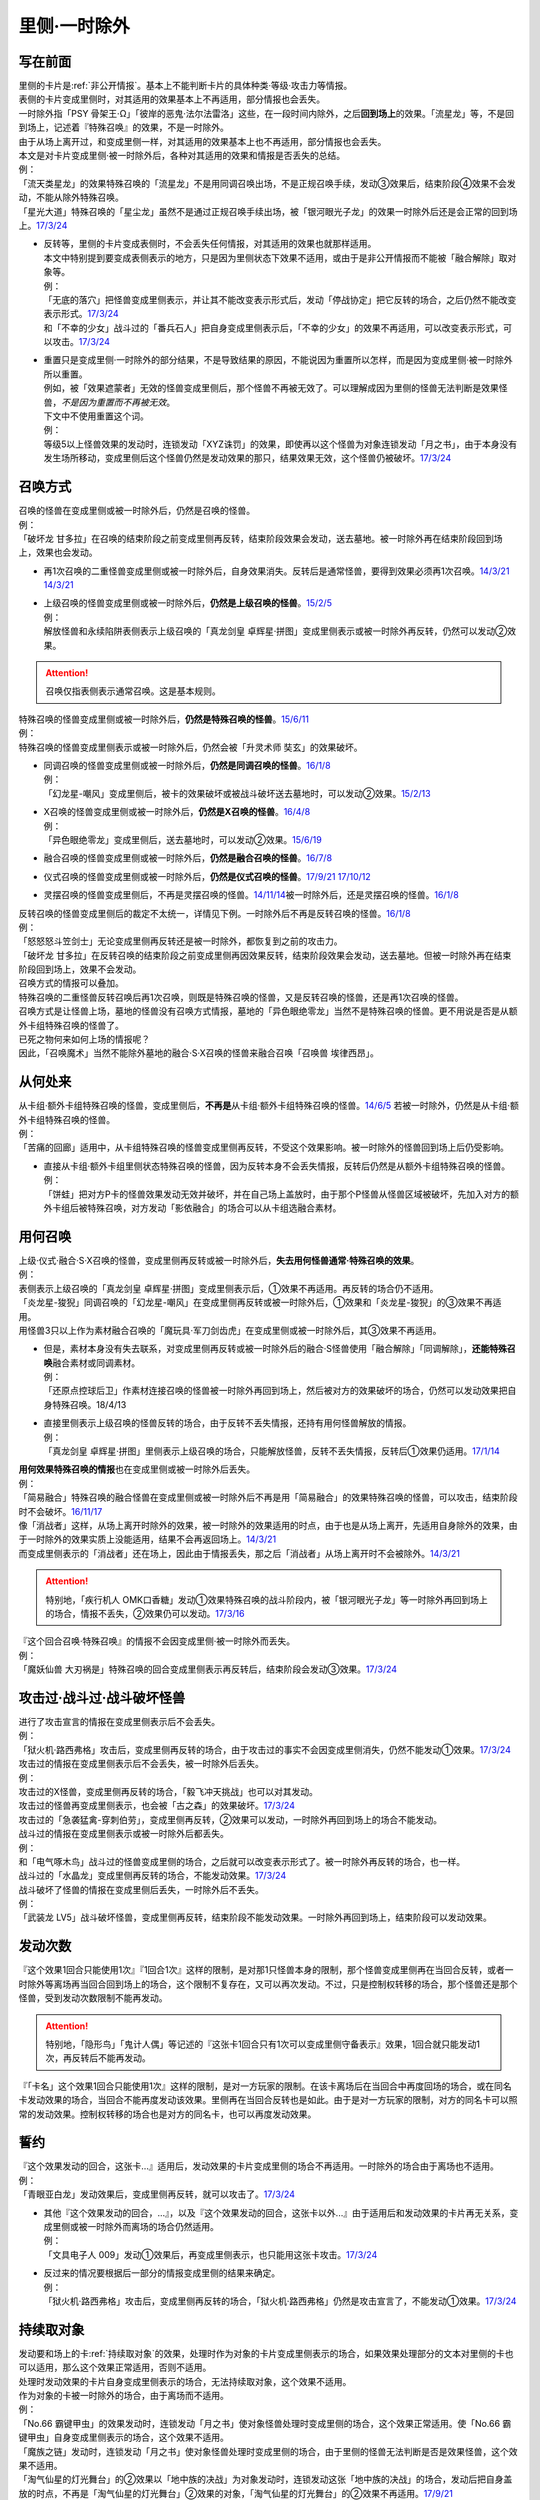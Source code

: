 .. _`里侧·一时除外`:

=============
里侧·一时除外
=============

写在前面
========

| 里侧的卡片是\ :ref:`非公开情报`\ 。基本上不能判断卡片的具体种类·等级·攻击力等情报。
| 表侧的卡片变成里侧时，对其适用的效果基本上不再适用，部分情报也会丢失。
| 一时除外指「PSY 骨架王·Ω」「彼岸的恶鬼·法尔法雷洛」这些，在一段时间内除外，之后\ **回到场上**\ 的效果。「流星龙」等，不是回到场上，记述着『特殊召唤』的效果，不是一时除外。
| 由于从场上离开过，和变成里侧一样，对其适用的效果基本上也不再适用，部分情报也会丢失。
| 本文是对卡片变成里侧·被一时除外后，各种对其适用的效果和情报是否丢失的总结。
| 例：
| 「流天类星龙」的效果特殊召唤的「流星龙」不是用同调召唤出场，不是正规召唤手续，发动③效果后，结束阶段④效果不会发动，不能从除外特殊召唤。
| 「星光大道」特殊召唤的「星尘龙」虽然不是通过正规召唤手续出场，被「银河眼光子龙」的效果一时除外后还是会正常的回到场上。\ `17/3/24 <https://www.db.yugioh-card.com/yugiohdb/faq_search.action?ope=5&fid=11586&keyword=&tag=-1>`__

-  | 反转等，里侧的卡片变成表侧时，不会丢失任何情报，对其适用的效果也就那样适用。
   | 本文中特别提到要变成表侧表示的地方，只是因为里侧状态下效果不适用，或由于是非公开情报而不能被「融合解除」取对象等。
   | 例：
   | 「无底的落穴」把怪兽变成里侧表示，并让其不能改变表示形式后，发动「停战协定」把它反转的场合，之后仍然不能改变表示形式。\ `17/3/24 <https://www.db.yugioh-card.com/yugiohdb/faq_search.action?ope=5&fid=18656>`__
   | 和「不幸的少女」战斗过的「番兵石人」把自身变成里侧表示后，「不幸的少女」的效果不再适用，可以改变表示形式，可以攻击。\ `17/3/24 <https://www.db.yugioh-card.com/yugiohdb/faq_search.action?ope=5&fid=10635>`__

-  | 重置只是变成里侧·一时除外的部分结果，不是导致结果的原因，不能说因为重置所以怎样，而是因为变成里侧·被一时除外所以重置。
   | 例如，被「效果遮蒙者」无效的怪兽变成里侧后，那个怪兽不再被无效了。可以理解成因为里侧的怪兽无法判断是效果怪兽，\ *不是因为重置而不再被无效*\ 。
   | 下文中不使用重置这个词。
   | 例：
   | 等级5以上怪兽效果的发动时，连锁发动「XYZ诛罚」的效果，即使再以这个怪兽为对象连锁发动「月之书」，由于本身没有发生场所移动，变成里侧后这个怪兽仍然是发动效果的那只，结果效果无效，这个怪兽仍被破坏。\ `17/3/24 <https://www.db.yugioh-card.com/yugiohdb/faq_search.action?ope=5&fid=14034>`__

召唤方式
========

| 召唤的怪兽在变成里侧或被一时除外后，仍然是召唤的怪兽。
| 例：
| 「破坏龙 甘多拉」在召唤的结束阶段之前变成里侧再反转，结束阶段效果会发动，送去墓地。被一时除外再在结束阶段回到场上，效果也会发动。

-  | 再1次召唤的二重怪兽变成里侧或被一时除外后，自身效果消失。反转后是通常怪兽，要得到效果必须再1次召唤。\ `14/3/21 <http://www.db.yugioh-card.com/yugiohdb/faq_search.action?ope=5&fid=6748&keyword=&tag=-1>`__ `14/3/21 <http://www.db.yugioh-card.com/yugiohdb/faq_search.action?ope=5&fid=6758&keyword=&tag=-1>`__

-  | 上级召唤的怪兽变成里侧或被一时除外后，\ **仍然是上级召唤的怪兽**\ 。\ `15/2/5 <http://www.db.yugioh-card.com/yugiohdb/faq_search.action?ope=5&fid=6109&keyword=&tag=-1>`__
   | 例：
   | 解放怪兽和永续陷阱表侧表示上级召唤的「真龙剑皇 卓辉星·拼图」变成里侧表示或被一时除外再反转，仍然可以发动②效果。

.. attention:: 召唤仅指表侧表示通常召唤。这是基本规则。

| 特殊召唤的怪兽变成里侧或被一时除外后，\ **仍然是特殊召唤的怪兽**\ 。\ `15/6/11 <http://www.db.yugioh-card.com/yugiohdb/faq_search.action?ope=5&fid=213&keyword=&tag=-1>`__
| 例：
| 特殊召唤的怪兽变成里侧表示或被一时除外后，仍然会被「升灵术师 奘玄」的效果破坏。

-  | 同调召唤的怪兽变成里侧或被一时除外后，\ **仍然是同调召唤的怪兽**\ 。\ `16/1/8 <http://www.db.yugioh-card.com/yugiohdb/faq_search.action?ope=5&fid=18149&keyword=&tag=-1>`__
   | 例：
   | 「幻龙星-嘲风」变成里侧后，被卡的效果破坏或被战斗破坏送去墓地时，可以发动②效果。\ `15/2/13 <http://www.db.yugioh-card.com/yugiohdb/faq_search.action?ope=5&fid=15149&keyword=&tag=-1>`__

-  | X召唤的怪兽变成里侧或被一时除外后，\ **仍然是X召唤的怪兽**\ 。\ `16/4/8 <http://www.db.yugioh-card.com/yugiohdb/faq_search.action?ope=5&fid=18652&keyword=&tag=-1>`__
   | 例：
   | 「异色眼绝零龙」变成里侧后，送去墓地时，可以发动②效果。\ `15/6/19 <http://www.db.yugioh-card.com/yugiohdb/faq_search.action?ope=5&fid=16189&keyword=&tag=-1>`__

-  | 融合召唤的怪兽变成里侧或被一时除外后，\ **仍然是融合召唤的怪兽**\ 。\ `16/7/8 <http://www.db.yugioh-card.com/yugiohdb/faq_search.action?ope=5&fid=19553&keyword=&tag=-1>`__

-  | 仪式召唤的怪兽变成里侧或被一时除外后，\ **仍然是仪式召唤的怪兽**\ 。\ `17/9/21 <https://www.db.yugioh-card.com/yugiohdb/faq_search.action?ope=5&fid=69&keyword=&tag=-1>`__ `17/10/12 <https://www.db.yugioh-card.com/yugiohdb/faq_search.action?ope=5&fid=13294&keyword=&tag=-1>`__

-  | 灵摆召唤的怪兽变成里侧后，不再是灵摆召唤的怪兽。\ `14/11/14 <http://www.db.yugioh-card.com/yugiohdb/faq_search.action?ope=5&fid=14266&keyword=&tag=-1>`__\ 被一时除外后，还是灵摆召唤的怪兽。\ `16/1/8 <http://www.db.yugioh-card.com/yugiohdb/faq_search.action?ope=5&fid=18305&keyword=&tag=-1>`__

| 反转召唤的怪兽变成里侧后的裁定不太统一，详情见下例。一时除外后不再是反转召唤的怪兽。\ `16/1/8 <http://www.db.yugioh-card.com/yugiohdb/faq_search.action?ope=5&fid=18306&keyword=&tag=-1>`__
| 例：
| 「怒怒怒斗笠剑士」无论变成里侧再反转还是被一时除外，都恢复到之前的攻击力。
| 「破坏龙 甘多拉」在反转召唤的结束阶段之前变成里侧再因效果反转，结束阶段效果会发动，送去墓地。但被一时除外再在结束阶段回到场上，效果不会发动。

| 召唤方式的情报可以叠加。
| 特殊召唤的二重怪兽反转召唤后再1次召唤，则既是特殊召唤的怪兽，又是反转召唤的怪兽，还是再1次召唤的怪兽。

| 召唤方式是让怪兽上场，墓地的怪兽没有召唤方式情报，墓地的「异色眼绝零龙」当然不是特殊召唤的怪兽。更不用说是否是从额外卡组特殊召唤的怪兽了。
| 已死之物何来如何上场的情报呢？
| 因此，「召唤魔术」当然不能除外墓地的融合·S·X召唤的怪兽来融合召唤「召唤兽 埃律西昂」。

从何处来
========

| 从卡组·额外卡组特殊召唤的怪兽，变成里侧后，\ **不再是**\ 从卡组·额外卡组特殊召唤的怪兽。\ `14/6/5 <http://www.db.yugioh-card.com/yugiohdb/faq_search.action?ope=5&fid=13284&keyword=&tag=-1>`__ 若被一时除外，仍然是从卡组·额外卡组特殊召唤的怪兽。
| 例：
| 「苦痛的回廊」适用中，从卡组特殊召唤的怪兽变成里侧再反转，不受这个效果影响。被一时除外的怪兽回到场上后仍受影响。

-  | 直接从卡组·额外卡组里侧状态特殊召唤的怪兽，因为反转本身不会丢失情报，反转后仍然是从额外卡组特殊召唤的怪兽。
   | 例：
   | 「饼蛙」把对方P卡的怪兽效果发动无效并破坏，并在自己场上盖放时，由于那个P怪兽从怪兽区域被破坏，先加入对方的额外卡组后被特殊召唤，对方发动「影依融合」的场合可以从卡组选融合素材。

用何召唤
========

| 上级·仪式·融合·S·X召唤的怪兽，变成里侧再反转或被一时除外后，\ **失去用何怪兽通常·特殊召唤的效果**\ 。
| 例：
| 表侧表示上级召唤的「真龙剑皇 卓辉星·拼图」变成里侧表示后，①效果不再适用。再反转的场合仍不适用。
| 「炎龙星-狻猊」同调召唤的「幻龙星-嘲风」在变成里侧再反转或被一时除外后，①效果和「炎龙星-狻猊」的③效果不再适用。
| 用怪兽3只以上作为素材融合召唤的「魔玩具·军刀剑齿虎」在变成里侧或被一时除外后，其③效果不再适用。

-  | 但是，素材本身没有失去联系，对变成里侧再反转或被一时除外后的融合·S怪兽使用「融合解除」「同调解除」，\ **还能特殊召唤**\ 融合素材或同调素材。
   | 例：
   | 「还原点控球后卫」作素材连接召唤的怪兽被一时除外再回到场上，然后被对方的效果破坏的场合，仍然可以发动效果把自身特殊召唤。18/4/13

-  | 直接里侧表示上级召唤的怪兽反转的场合，由于反转不丢失情报，还持有用何怪兽解放的情报。
   | 例：
   | 「真龙剑皇 卓辉星·拼图」里侧表示上级召唤的场合，只能解放怪兽，反转不丢失情报，反转后①效果仍适用。\ `17/1/14 <http://www.db.yugioh-card.com/yugiohdb/faq_search.action?ope=5&fid=20548&keyword=&tag=-1>`__

| **用何效果特殊召唤的情报**\ 也在变成里侧或被一时除外后丢失。
| 例：
| 「简易融合」特殊召唤的融合怪兽在变成里侧或被一时除外后不再是用「简易融合」的效果特殊召唤的怪兽，可以攻击，结束阶段时不会破坏。\ `16/11/17 <http://www.db.yugioh-card.com/yugiohdb/faq_search.action?ope=5&fid=6499&keyword=&tag=-1>`__
| 像「消战者」这样，从场上离开时除外的效果，被一时除外的效果适用的时点，由于也是从场上离开，先适用自身除外的效果，由于一时除外的效果实质上没能适用，结果不会再返回场上。\ `14/3/21 <http://www.db.yugioh-card.com/yugiohdb/faq_search.action?ope=5&fid=9456&keyword=&tag=-1>`__
| 而变成里侧表示的「消战者」还在场上，因此由于情报丢失，那之后「消战者」从场上离开时不会被除外。\ `14/3/21 <http://www.db.yugioh-card.com/yugiohdb/faq_search.action?ope=5&fid=9455&keyword=&tag=-1>`__

.. attention:: 特别地，「疾行机人 OMK口香糖」发动①效果特殊召唤的战斗阶段内，被「银河眼光子龙」等一时除外再回到场上的场合，情报不丢失，②效果仍可以发动。\ `17/3/16 <https://www.db.yugioh-card.com/yugiohdb/faq_search.action?ope=5&fid=8988&keyword=&tag=-1>`__

| 『这个回合召唤·特殊召唤』的情报不会因变成里侧·被一时除外而丢失。
| 例：
| 「魔妖仙兽 大刃祸是」特殊召唤的回合变成里侧表示再反转后，结束阶段会发动③效果。\ `17/3/24 <https://www.db.yugioh-card.com/yugiohdb/faq_search.action?ope=5&fid=14012>`__

攻击过·战斗过·战斗破坏怪兽
===========================

| 进行了攻击宣言的情报在变成里侧表示后不会丢失。
| 例：
| 「狱火机·路西弗格」攻击后，变成里侧再反转的场合，由于攻击过的事实不会因变成里侧消失，仍然不能发动①效果。\ `17/3/24 <https://www.db.yugioh-card.com/yugiohdb/faq_search.action?ope=5&fid=14357>`__

| 攻击过的情报在变成里侧表示后不会丢失，被一时除外后丢失。
| 例：
| 攻击过的X怪兽，变成里侧再反转的场合，「毅飞冲天挑战」也可以对其发动。
| 攻击过的怪兽再变成里侧表示，也会被「古之森」的效果破坏。\ `17/3/24 <https://www.db.yugioh-card.com/yugiohdb/faq_search.action?ope=5&fid=8644>`__
| 攻击过的「急袭猛禽-穿刺伯劳」，变成里侧再反转，②效果可以发动，一时除外再回到场上的场合不能发动。

| 战斗过的情报在变成里侧表示或被一时除外后都丢失。
| 例：
| 和「电气啄木鸟」战斗过的怪兽变成里侧的场合，之后就可以改变表示形式了。被一时除外再反转的场合，也一样。
| 战斗过的「水晶龙」变成里侧再反转的场合，不能发动效果。\ `17/3/24 <https://www.db.yugioh-card.com/yugiohdb/faq_search.action?ope=5&fid=19715&keyword=&tag=-1>`__

| 战斗破坏了怪兽的情报在变成里侧后丢失，一时除外后不丢失。
| 例：
| 「武装龙 LV5」战斗破坏怪兽，变成里侧再反转，结束阶段不能发动效果。一时除外再回到场上，结束阶段可以发动效果。

发动次数
========

| 『这个效果1回合只能使用1次』『1回合1次』这样的限制，是对那1只怪兽本身的限制，那个怪兽变成里侧再在当回合反转，或者一时除外等离场再当回合回到场上的场合，这个限制不复存在，又可以再次发动。不过，只是控制权转移的场合，那个怪兽还是那个怪兽，受到发动次数限制不能再发动。

.. attention:: 特别地，「隐形鸟」「鬼计人偶」等记述的『这张卡1回合只有1次可以变成里侧守备表示』效果，1回合就只能发动1次，再反转后不能再发动。

| 『「卡名」这个效果1回合只能使用1次』这样的限制，是对一方玩家的限制。在该卡离场后在当回合中再度回场的场合，或在同名卡发动效果的场合，当回合不能再度发动该效果。里侧再在当回合反转也是如此。由于是对一方玩家的限制，对方的同名卡可以照常的发动效果。控制权转移的场合也是对方的同名卡，也可以再度发动效果。

誓约
======

| 『这个效果发动的回合，这张卡...』适用后，发动效果的卡片变成里侧的场合不再适用。一时除外的场合由于离场也不适用。
| 例：
| 「青眼亚白龙」发动效果后，变成里侧再反转，就可以攻击了。\ `17/3/24 <https://www.db.yugioh-card.com/yugiohdb/faq_search.action?ope=5&fid=17838>`__

-  | 其他『这个效果发动的回合，...』，以及『这个效果发动的回合，这张卡以外...』由于适用后和发动效果的卡片再无关系，变成里侧或被一时除外而离场的场合仍然适用。
   | 例：
   | 「文具电子人 009」发动①效果后，再变成里侧表示，也只能用这张卡攻击。\ `17/3/24 <https://www.db.yugioh-card.com/yugiohdb/faq_search.action?ope=5&fid=18228&keyword=&tag=-1>`__

-  | 反过来的情况要根据后一部分的情报变成里侧的结果来确定。
   | 例：
   | 「狱火机·路西弗格」攻击后，变成里侧再反转的场合，「狱火机·路西弗格」仍然是攻击宣言了，不能发动①效果。\ `17/3/24 <https://www.db.yugioh-card.com/yugiohdb/faq_search.action?ope=5&fid=14357>`__

持续取对象
==========

| 发动要和场上的卡\ :ref:`持续取对象`\ 的效果，处理时作为对象的卡片变成里侧表示的场合，如果效果处理部分的文本对里侧的卡也可以适用，那么这个效果正常适用，否则不适用。
| 处理时发动效果的卡片自身变成里侧表示的场合，无法持续取对象，这个效果不适用。
| 作为对象的卡被一时除外的场合，由于离场而不适用。
| 例：
| 「No.66 霸键甲虫」的效果发动时，连锁发动「月之书」使对象怪兽处理时变成里侧的场合，这个效果正常适用。使「No.66 霸键甲虫」自身变成里侧表示的场合，这个效果不适用。
| 「魔族之链」发动时，连锁发动「月之书」使对象怪兽处理时变成里侧的场合，由于里侧的怪兽无法判断是否是效果怪兽，这个效果不适用。
| 「淘气仙星的灯光舞台」的②效果以「地中族的决战」为对象发动时，连锁发动这张「地中族的决战」的场合，发动后把自身盖放的时点，不再是「淘气仙星的灯光舞台」②效果的对象，「淘气仙星的灯光舞台」的②效果不再适用。\ `17/9/21 <https://www.db.yugioh-card.com/yugiohdb/faq_search.action?ope=5&fid=13178>`__
| 「月舞的仪式」发动时，连锁发动「月之书」使对象怪兽处理时变成里侧的场合，这个效果正常适用。\ `17/3/24 <https://www.db.yugioh-card.com/yugiohdb/faq_search.action?ope=5&fid=13715&keyword=&tag=-1>`__
| 「大逮捕」效果处理时，对象怪兽变成里侧表示的场合，仍然夺取控制权，那个怪兽之后反转成表侧表示的场合仍然不能攻击，不能发动效果。\ `19/1/12 <https://www.db.yugioh-card.com/yugiohdb/faq_search.action?ope=5&fid=22385&keyword=&tag=-1>`__

.. attention::

   | 特别地，发动「暗之咒缚」时，连锁发动「月之书」使对象怪兽处理时变成里侧的场合，仍然适用效果，不能改变表示形式。翻开后攻击力下降，不能攻击。\ `17/3/24 <https://www.db.yugioh-card.com/yugiohdb/faq_search.action?ope=5&fid=31&keyword=&tag=-1>`__ 这个效果适用中，对象怪兽变成里侧表示，效果不再适用。\ `17/3/24 <https://www.db.yugioh-card.com/yugiohdb/faq_search.action?ope=5&fid=30&keyword=&tag=-1>`__
   | 另外，其实「淘气仙星的灯光舞台」的②效果的对象连锁发动的场合，由于这个效果记述的是『盖放的那张卡』，结果已经不适用了。\ `17/7/28 <https://www.db.yugioh-card.com/yugiohdb/faq_search.action?ope=5&fid=20895&keyword=&tag=-1>`__

| 因卡的效果适用中而持续取对象的两张卡，其中一张变成里侧或被一时除外的时点，取对象关系消失。
| 例：
| 「剑斗兽 马斗」的『这个效果特殊召唤的怪兽的效果无效化，这张卡从场上离开时，那个怪兽回到卡组』持续取对象适用，不在场上表侧表示的时点就不再适用。
| 「活死人的呼声」特殊召唤的怪兽在变成里侧或被一时除外后，与「活死人的呼声」失去联系，「活死人的呼声」就这样留在场上。『这张卡从场上离开时那只怪兽破坏。那只怪兽破坏时这张卡破坏』不再适用。
| 「No.45 灭亡之预言者」和其①效果持续取对象的怪兽，其中1张变成里侧表示的场合，「No.45 灭亡之预言者」的效果不再适用。\ `17/3/24 <https://www.db.yugioh-card.com/yugiohdb/faq_search.action?ope=5&fid=8426&keyword=&tag=-1>`__ \ `17/3/24 <https://www.db.yugioh-card.com/yugiohdb/faq_search.action?ope=5&fid=6260&keyword=&tag=-1>`__
| 「No.66 霸键甲虫」的效果发动后变成里侧的场合，这个效果不再适用。\ `17/3/24 <https://www.db.yugioh-card.com/yugiohdb/faq_search.action?ope=5&fid=12818&keyword=&tag=-1>`__
| 「增草剂」特殊召唤的怪兽在被一时除外的时点，由于怪兽从场上离开，「增草剂」被自身效果破坏。

效果无效
========

「技能抽取」「尤尼科之影灵衣」「魔族之链」「次元障壁」等，限定范围持续适用的无效

-  | 这样被无效的怪兽发动效果，处理时变成里侧表示或从场上离开过的场合，那个效果不会无效。
   | 例：
   | 「技能抽取」适用中，「星因士 天津四」特殊召唤发动效果，连锁「月之书」使其变成里侧的场合，结果那个效果不会无效，正常适用。
   | 「次元障壁」宣言融合怪兽的回合，「ABC-神龙歼灭者」解放自身发动的效果不会被无效。\ `17/3/24 <https://www.db.yugioh-card.com/yugiohdb/faq_search.action?ope=5&fid=19595&keyword=&tag=-1>`__
   | 「技能抽取」适用中，「数学家」召唤成功时发动效果，连锁「幽鬼兔」使其被破坏的场合，那个效果不会无效，正常适用。\ `15/2/13 <http://www.db.yugioh-card.com/yugiohdb/faq_search.action?ope=5&fid=15061&keyword=&tag=-1>`__

-  | 「剑斗兽 马斗」「深渊死球」等，持续取对象的『这个效果特殊召唤的怪兽的效果无效化』也是如此，这样被无效的怪兽发动效果，处理时怪兽变成里侧表示或从场上离开过的场合，那个效果不会无效。

   .. tip:: 这类效果中「化石发掘」复刻的第九期文本比较清楚：『这张卡的①的效果特殊召唤的怪兽只要这张卡在魔法与陷阱区域存在效果无效化』。

「效果遮蒙者」「机壳的再星」等，只在效果处理时适用1次的无效

-  | 这样被无效的怪兽发动效果，处理时变成里侧守备表示的场合不会无效。
   | 处理时从场上离开的场合，仍然无效。
   | 例：
   | 连锁1发动「裁决之龙」的效果，连锁2发动「月之书」，连锁3发动「禁忌的圣杯」组成连锁。连锁3使其效果无效后，连锁2变成里侧的时点效果不再被无效。若「月之书」换成「亚空间物质传送装置」「强制脱出装置」「凤翼的爆风」等，仍然无效。\ `14/3/21 <http://www.db.yugioh-card.com/yugiohdb/faq_search.action?ope=5&fid=12314&keyword=&tag=-1>`__
   | 「效果遮蒙者」适用中的怪兽发动效果，连锁「月之书」使其变成里侧，结果那个效果不会无效。\ `14/3/21 <http://www.db.yugioh-card.com/yugiohdb/faq_search.action?ope=5&fid=12385&keyword=&tag=-1>`__ 把这个「月之书」换成「亚空间物质传送装置」「强制脱出装置」等，就仍然被无效。

-  | 「旧神 诺登」「光之引导」「旧神 诺登」「柠檬魔术少女」「废品同调士」等，记述『效果无效特殊召唤』或不是持续取对象的『这个效果特殊召唤的怪兽的效果无效化』的效果只在怪兽特殊召唤时适用1次。这样被无效的怪兽发动效果，处理时这个怪兽变成里侧表示或从场上离开的场合，那个效果\ **仍然无效**\ 。之后那个怪兽不再是无效状态。
   | 例：
   | 「水晶机巧-量子白晶」的效果把「电磁石战士β」特殊召唤并进行同调召唤，连锁处理完毕时墓地的「电磁石战士β」可以发动①效果，当作在场上发动，效果仍然无效。\ `16/7/8 <http://www.db.yugioh-card.com/yugiohdb/faq_search.action?ope=5&fid=19582&keyword=&tag=-1>`__
   | 「旧神 诺登」把「星因士 天津四」特殊召唤，「星因士 天津四」的效果发动，连锁「月之书」使其变成里侧，处理时仍然无效。
   | 「旧神 诺登」把「星因士 天津四」特殊召唤，「星因士 天津四」的效果发动，连锁2发动「沙漠的光」，连锁3发动「日全食之书」的场合，先被盖放后又被反转，连锁1的效果正常适用。

   .. note:: 『效果无效特殊召唤』在怪兽特殊召唤成功时已经适用，无论是否持续取对象。

「墓穴的指名者」「无敌光环」「千年眼纳祭神」等，全范围持续适用的无效

-  | 这样被无效的怪兽发动效果，处理时这个怪兽变成里侧表示或从场上离开的场合，那个效果仍然无效。
   | 例：
   | 被「无敌光环」无效的怪兽发动效果，处理时变成里侧表示的场合，那个效果仍然无效。\ `18/7/13 <https://www.db.yugioh-card.com/yugiohdb/faq_search.action?ope=5&fid=22008&keyword=&tag=-1>`__

「虫惑的落穴」「灰流丽」「魔轰神兽 尤尼科」等，只把发动的效果无效

-  | 这类效果不取对象，只把那1次发动的效果无效，卡片记载的其他效果不会无效，之后再发动那个效果的场合也不会无效。处理时即使那张卡变成里侧或从场上离开的场合，那1次发动的效果仍然无效。
   | 例：
   | 对「始祖守护者 提拉斯」发动的效果连锁发动「虫惑的落穴」，效果处理时只把那1次破坏效果无效，『这张卡不会被卡的效果破坏』不会无效，结果「始祖守护者 提拉斯」没有被破坏，留在场上。
   | 等级5以上怪兽效果的发动时，连锁发动「XYZ诛罚」的效果，即使再以这个怪兽为对象连锁发动「月之书」，由于本身没有发生场所移动，变成里侧后这个怪兽仍然是发动效果的那只，结果效果无效，这个怪兽仍破坏。\ `17/3/24 <https://www.db.yugioh-card.com/yugiohdb/faq_search.action?ope=5&fid=14034>`__
   | 「星因士 天津四」特殊召唤成功时发动①效果，连锁发动「虫惑的落穴」，再对「星因士 天津四」连锁发动「架天桥的星因士」的场合，①效果在那次处理时仍无效，由于发生了卡片移动，卡片不会破坏。

.. note:: 『发动无效并破坏』等处理基本类似，不再赘述。

攻守计算
========

| 里侧的怪兽作为非公开情报，从控制者来看其攻击力·守备力就是卡片记载的数值。从双方的角度看其攻击力·守备力不是确定的数值。其他详见\ :ref:`攻守计算`\ 。
| 例：
| 「可变机兽 炮手龙」使用自身效果盖放在场上，此时其攻守是2800/2000，可以直接作为「影之卡组破坏病毒」等的cost。反转后其改变攻守的效果适用，攻守是1400/1000。这之后被一时除外的场合，由于从场上离开了，攻守恢复2800/2000。\ `14/3/21 <http://www.db.yugioh-card.com/yugiohdb/faq_search.action?ope=5&fid=6403&keyword=&tag=-1>`__\ `14/3/21 <http://www.db.yugioh-card.com/yugiohdb/faq_search.action?ope=5&fid=8802&keyword=&tag=-1>`__
| 「黑蔷薇龙」S召唤成功时发动效果，发动「炼狱的落穴」作为连锁2，对「黑蔷薇龙」发动「月之书」作为连锁3，结算连锁2时里侧的「黑蔷薇龙」攻击力数值不确定，「炼狱的落穴」只能破坏攻击力2000以上的效果怪兽，因此效果不适用，结果连锁1的效果把场上的卡全部破坏。\ `14/11/27 <http://www.db.yugioh-card.com/yugiohdb/faq_search.action?ope=5&fid=9068&keyword=&tag=-1>`__

添加buff
========

| 『不会被战斗·效果破坏』的效果处理时，对象怪兽变成里侧的场合，这个效果仍然适用。若这个效果已经适用，再变成里侧的时点不再适用。
| 被一时除外的场合由于离场而不适用。
| 例：
| 「闪珖龙 星尘」「天枪龙之影灵衣」「抽卡肌肉」等。
| 「禁忌的圣衣」效果处理时要先下降攻击力，由于里侧的怪兽攻守是卡片记载的数值无法被卡的效果影响，其效果全不适用。

| 『不受其他卡的效果影响』『不会成为效果的对象』的效果处理时，对象怪兽变成里侧或被一时除外的场合，效果不适用。
| 例：
| 「No.81 超重型炮塔列车 优越多拉炮」「炼狱的死徒」「异形神的契约书」等。

| 『可以作2次攻击』『战斗伤害变成2倍』『给与对方为攻击力超过那个守备力的数值的战斗伤害』的效果处理时，对象怪兽变成里侧的场合，仍然通常适用。若这个效果已经适用，再变成里侧的时点不再适用。
| 例：
| 「废铁拳」的效果处理时对象怪兽变成里侧，之后再反转的场合5个效果都正常适用。

| 其他：
| 「飞行象」的②效果处理时变成里侧表示，再反转的场合仍然适用。②效果适用后才变成里侧表示，则这个效果不适用了，再反转直接攻击造成战斗伤害也不会因自身描述胜利。

添加X素材
=========

| 让卡变成X怪兽的X素材的效果，处理部分不要求仍为X怪兽的场合则正常适用。
| 「十二兽的会局」\ `16/11/10 <http://www.db.yugioh-card.com/yugiohdb/faq_search.action?ope=5&fid=12714&keyword=&tag=-1>`__\ 「十二兽 虎炮」\ `16/11/10 <http://www.db.yugioh-card.com/yugiohdb/faq_search.action?ope=5&fid=7804&keyword=&tag=-1>`__\ 「十二兽的方合」\ `16/10/7 <http://www.db.yugioh-card.com/yugiohdb/faq_search.action?ope=5&fid=20140&keyword=&tag=-1>`__\ 的效果处理时X怪兽变成里侧表示的场合，不符合效果文字中要求处理时也为X怪兽的条件，效果不适用。
| 「电子龙·无限」\ `15/2/13 <http://www.db.yugioh-card.com/yugiohdb/faq_search.action?ope=5&fid=15002&keyword=&tag=-1>`__\ 「鬼计惰天使」\ `14/7/31 <http://www.db.yugioh-card.com/yugiohdb/faq_search.action?ope=5&fid=13399&keyword=&tag=-1>`__\ 「十二兽 蛇笞」\ `16/10/13 <http://www.db.yugioh-card.com/yugiohdb/faq_search.action?ope=5&fid=8034&keyword=&tag=-1>`__\ 「十二兽的相克」\ `17/2/2 <http://www.db.yugioh-card.com/yugiohdb/faq_search.action?ope=5&fid=8862&keyword=&tag=-1>`__\ 「星守之骑士 托勒密」\ `15/2/13 <http://www.db.yugioh-card.com/yugiohdb/faq_search.action?ope=5&fid=15176&keyword=&tag=-1>`__\ 「升阶魔法-幻影骑士团的出击」\ `15/7/8 <http://www.db.yugioh-card.com/yugiohdb/faq_search.action?ope=5&fid=19613&keyword=&tag=-1>`__\ 「电子光虫-核心菜粉蝶」\ `16/1/8 <http://www.db.yugioh-card.com/yugiohdb/faq_search.action?ope=5&fid=18139&keyword=&tag=-1>`__\ 「月舞的仪式」\ `14/9/13 <http://www.db.yugioh-card.com/yugiohdb/faq_search.action?ope=5&fid=13714&keyword=&tag=-1>`__\ 「No.38 希望魁龙 银河巨神」\ `15/12/18 <http://www.db.yugioh-card.com/yugiohdb/faq_search.action?ope=5&fid=17985&keyword=&tag=-1>`__\ 「光波异邦臣」\ `16/10/7 <http://www.db.yugioh-card.com/yugiohdb/faq_search.action?ope=5&fid=20007&keyword=&tag=-1>`__\ 「光虫基盘」\ `16/1/8 <http://www.db.yugioh-card.com/yugiohdb/faq_search.action?ope=5&fid=&tag=-1>`__\ 「发条拧紧」\ `14/11/14 <http://www.db.yugioh-card.com/yugiohdb/faq_search.action?ope=5&fid=14143&keyword=>`__\ 「No.98 绝望皇 霍普勒斯」\ `16/5/13 <http://www.db.yugioh-card.com/yugiohdb/faq_search.action?ope=5&fid=19250&keyword>`__\ 的效果处理时那些X怪兽变成里侧表示的场合，效果正常适用。

| 让卡变成X怪兽的X素材的效果处理时，那卡变成里侧表示的场合仍正常在X怪兽下表侧重叠作为X素材。
| 例：
| 场上表侧表示的「十二兽 蛇笞」的①效果发动，处理时这卡自身变成里侧表示的场合，正常在对象X怪兽下表侧表示重叠作为X素材。\ `16/10/13 <http://www.db.yugioh-card.com/yugiohdb/faq_search.action?ope=5&fid=8034&keyword=>`__

计数
====

关于计数方式，游戏中有2种效果：

1. 「神影依·米德拉什」「暗黑之扉」「黯黑世界-暗影敌托邦-」「召唤兽 卡利古拉」「魔弹恶魔 萨米尔」「闪刀机关-多任务战刀机」等，不计算发动·适用前的次数的效果
2. 「放电枪野马」「召唤限制器」等，按照整个回合的次数计算（包括发动·适用前）的效果

-  | 对于「神影依·米德拉什」等效果，变成里侧表示或离场的场合，计数归零。
   | 对于「放电枪野马」等效果，变成里侧表示或离场的场合，不影响计数。
   | 例：
   | 对方攻击过1次，特殊召唤过1次的状态，「放电枪野马」变成里侧再反转，对方仍然不能特殊召唤。\ `17/3/24 <https://www.db.yugioh-card.com/yugiohdb/faq_search.action?ope=5&fid=18779>`__
   | 「刻读之魔术士」把自身特殊召唤后，由于已经进行了1次特殊召唤，不能把手卡的「放电枪野马」特殊召唤。

-  | 这两种效果在已经适用后效果被无效，计数都不会归零。
   | 并且，在无效状态下由于仍然是表侧表示，仍然计数。
   | 例：
   | 「神影依·米德拉什」和「技能抽取」在场上存在，自己特殊召唤一次后，「技能抽取」被破坏的场合，这个回合自己不能特殊召唤了。
   | 「黯黑世界-暗影敌托邦-」被「王宫的敕命」无效的状态，解放1只怪兽，上级召唤「冰帝 美比乌斯」破坏「王宫的敕命」，结束阶段可以特殊召唤1只衍生物。\ `18/3/30 <https://www.db.yugioh-card.com/yugiohdb/faq_search.action?ope=5&fid=8112&keyword=&tag=-1>`__

指示物
=========

放置指示物的卡变成里侧或被一时除外后，指示物全部消失。

控制权
======

变成里侧\ **不影响控制权相关效果的处理**\ 。一时除外由于存在离场，有些情况的结果会有区别。

-  | 自己通过「强制转移」「御用王」等永久转移控制权的效果夺取了对方怪兽的控制权后，变成里侧或被一时除外的场合，都仍回到我方场上。不会回到对方场上。\ `16/1/6 <http://www.db.yugioh-card.com/yugiohdb/faq_search.action?ope=5&fid=17476&keyword=&tag=-1>`__

-  | 自己通过「抢夺」「灰篮鹰」等怪兽变成里侧或离场就破坏的装备卡夺取了对方怪兽的控制权后，变成里侧的场合，就这样一直留在自己场上。\ `15/7/17 <http://www.db.yugioh-card.com/yugiohdb/faq_search.action?ope=5&fid=16310&keyword=&tag=-1>`__\ 在被一时除外后，返回自己场上的时点那个怪兽立即再回到对方场上。

-  | 自己通过「精神操作」等暂时转移控制权的效果夺取了对方怪兽的控制权后，变成里侧后控制权无变化，在控制权变更效果结束适用的时点那个里侧怪兽才会回到对方场上。被一时除外的场合，在回到自己场上的时点即使控制权变更效果尚未结束，也立即回到对方场上。
   | 例：
   | 「银河眼光子龙」\ `14/3/21 <https://www.db.yugioh-card.com/yugiohdb/faq_search.action?ope=5&fid=11474&keyword=&tag=-1>`__\ 「彼岸的恶鬼 法尔法雷洛」「虫洞」\ `14/3/21 <http://www.db.yugioh-card.com/yugiohdb/faq_search.action?ope=5&fid=8811&keyword=&tag=-1>`__\ 「PSY 骨架王·Ω」

   .. note::  官方卡片数据库和wiki在有的卡片写着先回自己场上再立即回对方场上，有的卡片只写着回对方场上，甚至对同一张卡记述也有不同。我倾向于都是先回自己场上再立即回对方场上，只是部分调整漏写了。除「急兔马」外，基本对游戏的进行没什么影响，不要太在意这个。

.. attention:: 「装弹枪管龙」夺取控制权的怪兽变成里侧或被一时除外的场合，都不再会因这个效果送去墓地。变成里侧时相当于永久夺取控制权。特别地，被一时除外的场合，回到「装弹枪管龙」持有者的场上的时点因「装弹枪管龙」的效果结束适用立即控制权归还给原持有者。

| 无论是暂时还是永久转移控制权的效果，怪兽被一时除外的场合，除外后是原持有者的怪兽。原持有者可以发动「暗次元之解放」等效果将其特殊召唤。特殊召唤后一时除外的效果不再存在。不过，若怪兽有被除外或从场上离开时可以发动的效果，由当前控制者选择是否发动。
| 例：
| 我方的「黑羽-隐身蓑之斯蒂姆」被对方夺取控制权后，因「彼岸的恶鬼·法尔法雷洛」的效果一时除外的场合，发动①效果的玩家是对方。可以发动「暗次元之解放」将其特殊召唤的玩家是我方。

.. attention:: 永久除外的场合正常的由原本控制者选择发动。

得到一时除外的效果
===================

| 「混沌幻影」等，得到「PSY 骨架王·Ω」「宇宙耀变龙」等含一时除外的效果后把自身除外的场合，自身不再回到场上。
| 另外，得到「PSY 骨架王·Z」「PSY 骨架王·Ω」效果的怪兽，虽然自己不会回场，在那个时点对方的卡正常回去。

.. attention:: 特别地，得到「刻剑之魔术师」「银河眼光子龙」这两张卡效果的怪兽，发动效果把自身除外后，会回场。
